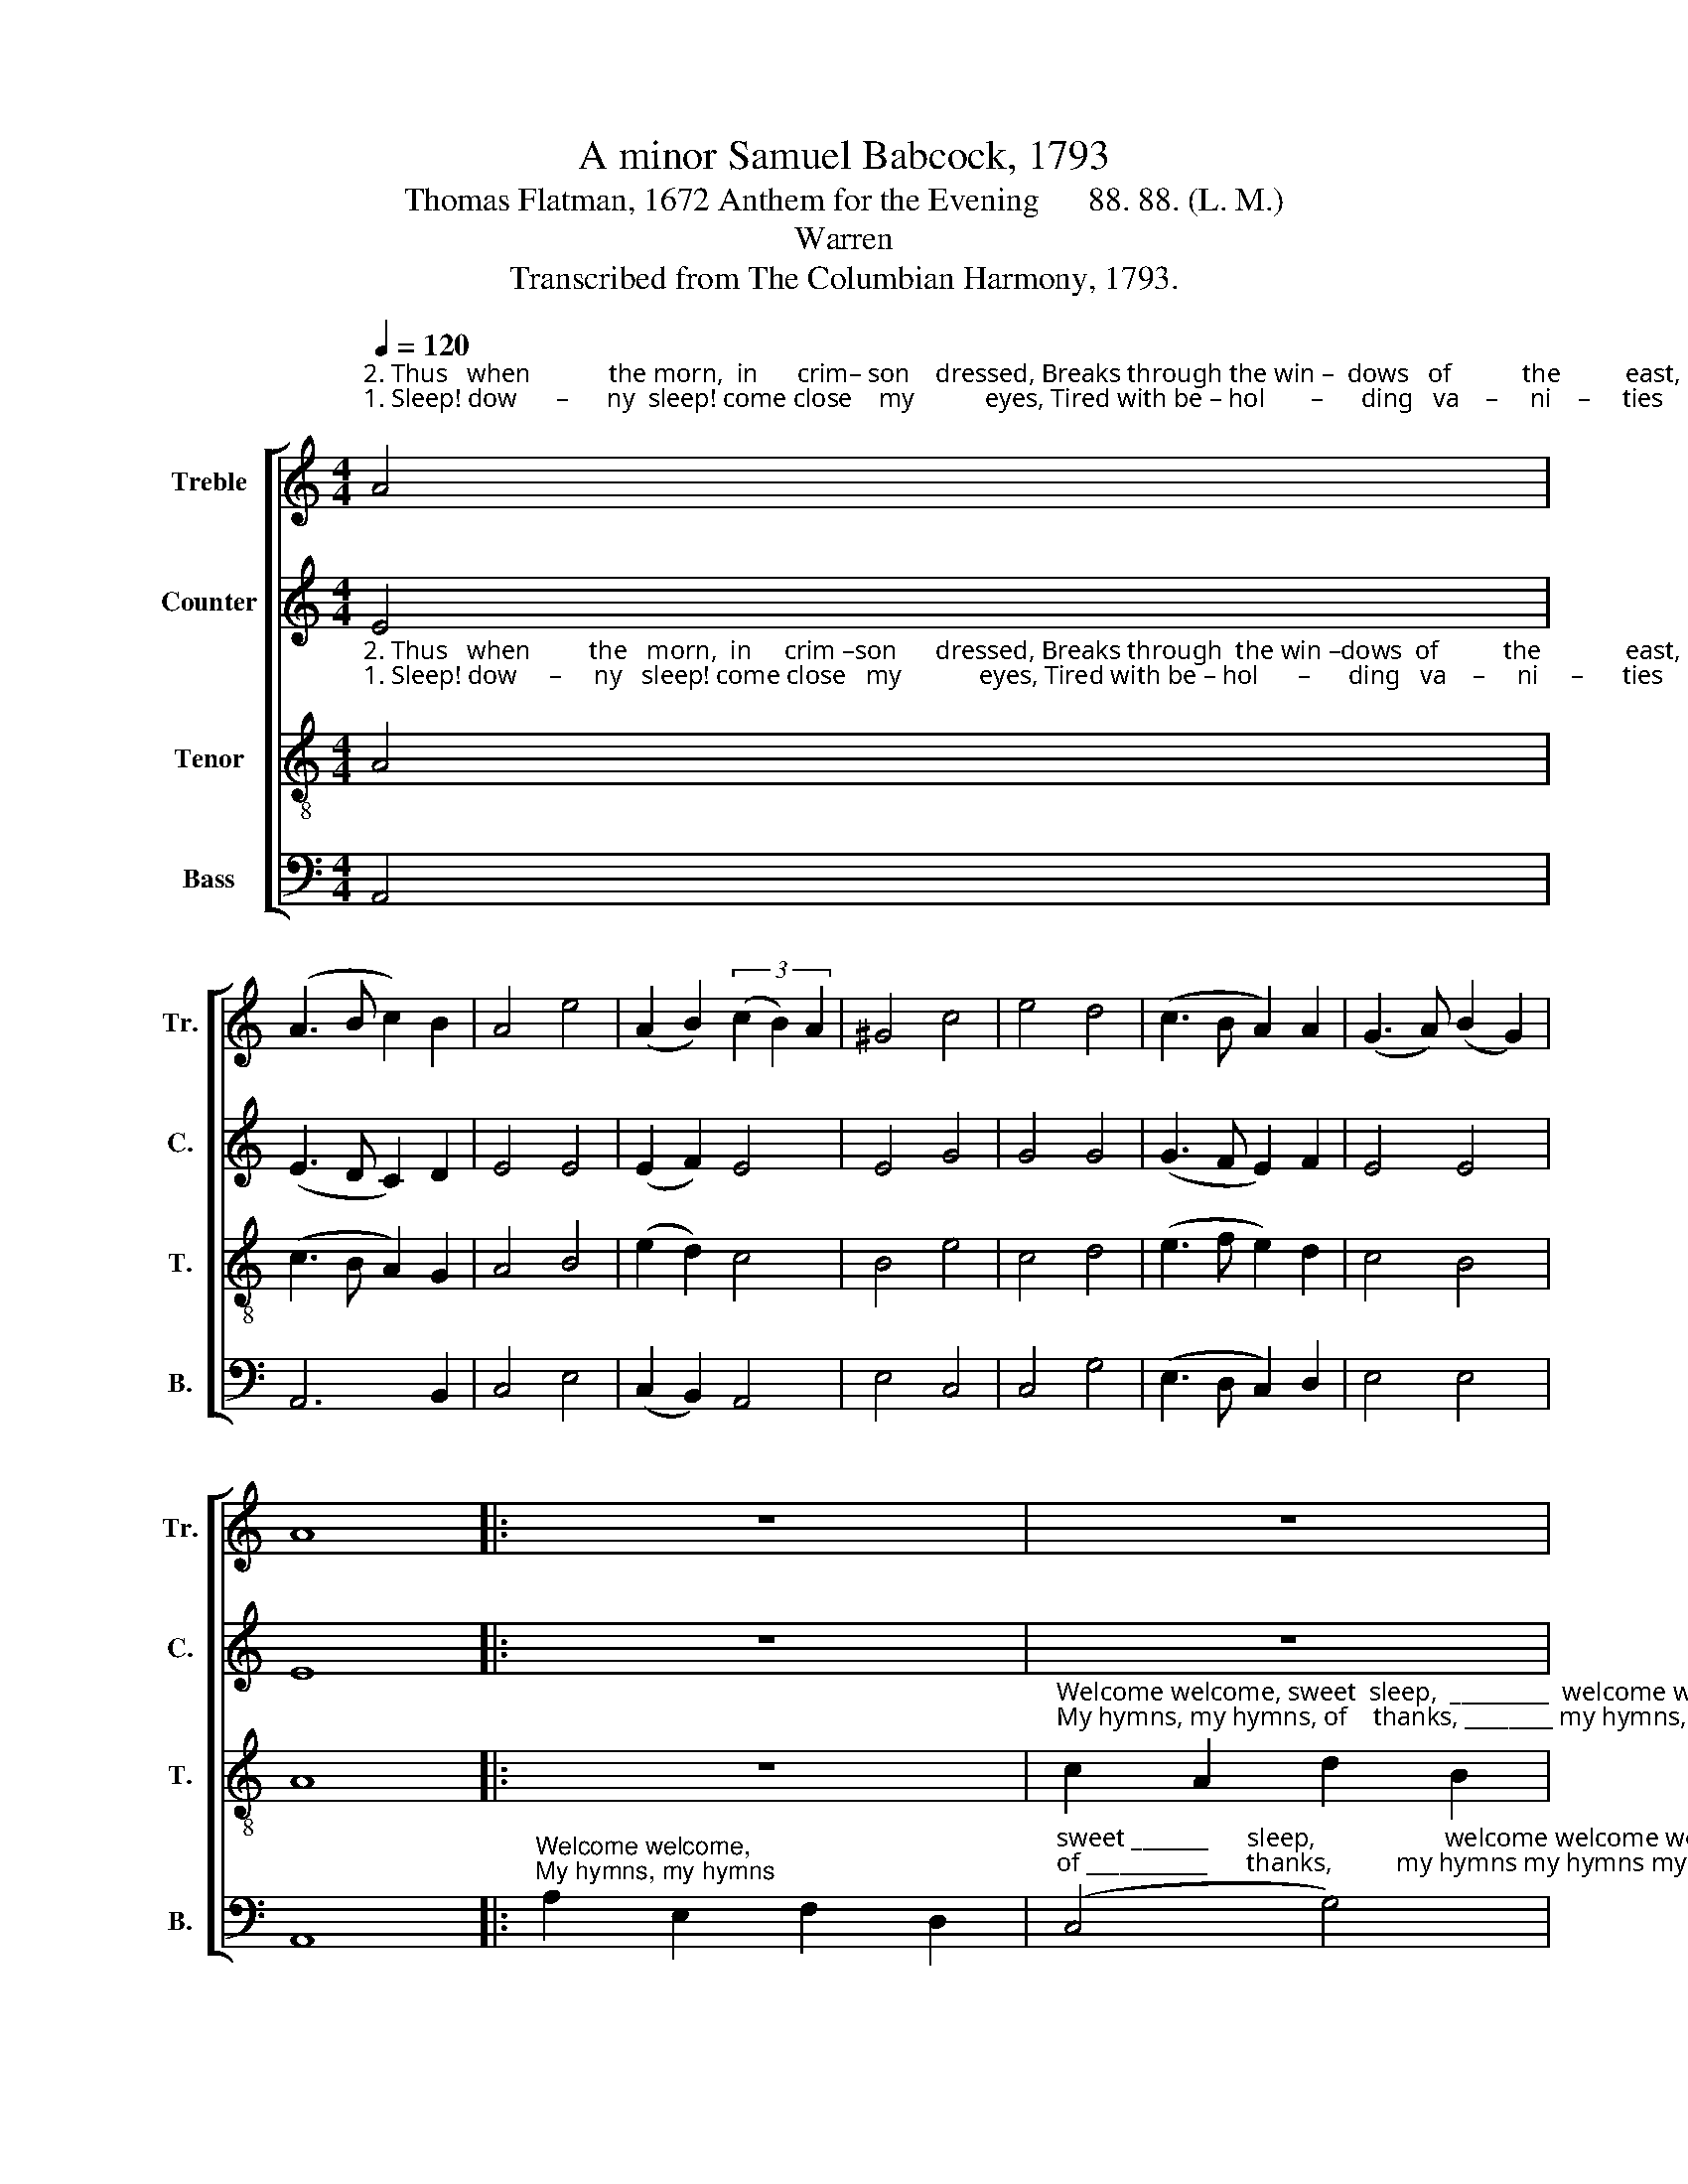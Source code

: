 X:1
T:A minor Samuel Babcock, 1793
T:Thomas Flatman, 1672 Anthem for the Evening      88. 88. (L. M.)
T:Warren
T:Transcribed from The Columbian Harmony, 1793.
%%score [ 1 2 3 4 ]
L:1/8
Q:1/4=120
M:4/4
K:C
V:1 treble nm="Treble" snm="Tr."
V:2 treble nm="Counter" snm="C."
V:3 treble-8 nm="Tenor" snm="T."
V:4 bass nm="Bass" snm="B."
V:1
"^2. Thus   when            the morn,  in      crim– son    dressed, Breaks through the win –  dows   of           the          east,""^1. Sleep! dow      –      ny  sleep! come close    my           eyes, Tired with be – hol       –      ding   va    –     ni    –     ties;" A4 | %1
 (A3 B c2) B2 | A4 e4 | (A2 B2) (3(c2 B2) A2 | ^G4 c4 | e4 d4 | (c3 B A2) A2 | (G3 A) (B2 G2) | %8
 A8 |: z8 | z8 | %11
"^Welcome welcome,  sweet ______         sleep,   welcome  welcome, sweet     sleep,            that   drivest         a   –  way         The""^My hymns, my hymns   of __________      thanks, my hymns  my hymns of       thank      –    ful     praise          shall    rise       Like" c2 A2 e2 e2 | %12
 (e3 d c4) | B4 c2 e2 | c2 A2 (A2 G2) | A6 B2 | c6 cd | e4 B4 | %18
"^toils ________  and    fol         –           lies      of   the  day.  The  toils _________  and   fol          –        lies   of             the                day.""^in       –      cense     of _____________   the      sac–ri–fice.   Like  in        –      cense  of                     the   sac     –     ri         –      fice." (c3 d e2) e2 | %19
 (f2 df e2) c2 | B2 G2 A3 B | (c2 Ac B2) G2 | (e2 ce d2) B2 | c4 (3(B2 ^G2 E2) | A8 :| %25
V:2
 E4 | (E3 D C2) D2 | E4 E4 | (E2 F2) E4 | E4 G4 | G4 G4 | (G3 F E2) F2 | E4 E4 | E8 |: z8 | z8 | %11
 z8 | %12
"^My hymns, my hymns, of   thanks,   My hymns, my hymns, of      thank   –  ful        praise        shall         rise""^Welcome welcome, sweet sleep,     Welcome welcome,  sweet    sleep,       that      drivest       a       –     way" G2 G2 E2 E2 | %13
 G4 G4 | F2 D2 E2 E2 | (E3 F) G4 | G4 E4 | E4 G4 | %18
"^The         toils        and             fol        –     lies,        The          toils                 and    fol     –     lies            of           the                 day.""^Like         in    –   cense,           in        –   cense,       Like         in         –     cense     of             the            sac     –   ri        –        fice." A4 G4 | %19
 F4 E4 | G4 E4 | G6 G2 | G4 E4 | F4 E4 | E8 :| %25
V:3
"^2. Thus   when         the   morn,  in     crim –son      dressed, Breaks through  the win –dows  of          the             east,""^1. Sleep! dow     –     ny   sleep! come close   my            eyes, Tired with be – hol      –      ding   va    –     ni     –      ties;" A4 | %1
 (c3 B A2) G2 | A4 B4 | (e2 d2) c4 | B4 e4 | c4 d4 | (e3 f e2) d2 | c4 B4 | A8 |: z8 | %10
"^Welcome welcome, sweet  sleep,  _________  welcome welcome, sweet       sleep,        that     drivest _____  a   – way             The     toils _________ and""^My hymns, my hymns, of    thanks, ________ my hymns, my hymns of        thank   –   ful       praise _____  shall   rise            Like     in        –      cense" c2 A2 d2 B2 | %11
 (G2 AB) c4- | c4 e2 c2 | d2 B2 (G2 FE) | A6 B2 | (c3 B c2) d2 | e6 e2 | (e2 ce d2) B2 | %18
"^fol         –         lies    of ______________  the     day,       The           toils _________  and    fol         –        lies     of           the                  day.""^of _____________  the   sac          –           ri  –  fice,       Like          in         –      cense    of                    the     sac    –    ri         –        fice." (c2 Ac B2) G2 | %19
 (A2 B2 c2) dc | B4 c4 | (e2 ce d2) B2 | (c2 Ac B2) G2 | A4 ^G4 | A8 :| %25
V:4
 A,,4 | A,,6 B,,2 | C,4 E,4 | (C,2 B,,2) A,,4 | E,4 C,4 | C,4 G,4 | (E,3 D, C,2) D,2 | E,4 E,4 | %8
 A,,8 |:"^Welcome welcome,""^My hymns, my hymns" A,2 E,2 F,2 D,2 | %10
"^sweet _______      sleep,                    welcome welcome welcome welcome  sweet  sleep, _________               that   drivest _________     a       –     way""^of ___________      thanks,          my hymns my hymns my hymns my hymns of    thank         –         –       ful     praise __________   shall         rise" (C,4 G,4) | %11
 C,8 | E,2 E,2 A,2 A,2 | G,2 G,2 E,2 C,2 | F,4 (E,3 D, | C,6) G,2 | (C3 B, A,4) | A,4 G,4 | %18
"^The          toils         and             fol      –      lies,         The           toils ________  and    fol     –     lies            of            the                day.""^Like         in   –    cense,            in      –   cense,        Like          in         –     cense    of             the            sac    –     ri        –       fice." F,4 E,4 | %19
 D,4 C,4 | E,4 A,4 | (E,3 F, G,2) G,2 | %22
"^__________________________________\nEdited by B. C. Johnston, 2016\nMeasure 24, Treble: G changed to G# (as in Tenor)." C,4 E,4 | %23
 (F,2 D,2) E,4 | A,,8 :| %25

